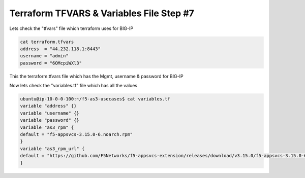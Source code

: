 Terraform  TFVARS & Variables File  Step #7
===========================================
Lets check the "tfvars" file which terraform uses for BIG-IP

.. code-block:: shell

  cat terraform.tfvars
  address  = "44.232.118.1:8443"
  username = "admin"
  password = "6OMcpiWXl3"

This the terraform.tfvars file which has the Mgmt, username & password for BIG-IP

Now lets check the "variables.tf" file which has all the values

.. code-block:: shell

  ubuntu@ip-10-0-0-100:~/f5-as3-usecases$ cat variables.tf
  variable "address" {}
  variable "username" {}
  variable "password" {}
  variable "as3_rpm" {
  default = "f5-appsvcs-3.15.0-6.noarch.rpm"
  }
  variable "as3_rpm_url" {
  default = "https://github.com/F5Networks/f5-appsvcs-extension/releases/download/v3.15.0/f5-appsvcs-3.15.0-6.noarch.rpm"
  } 


